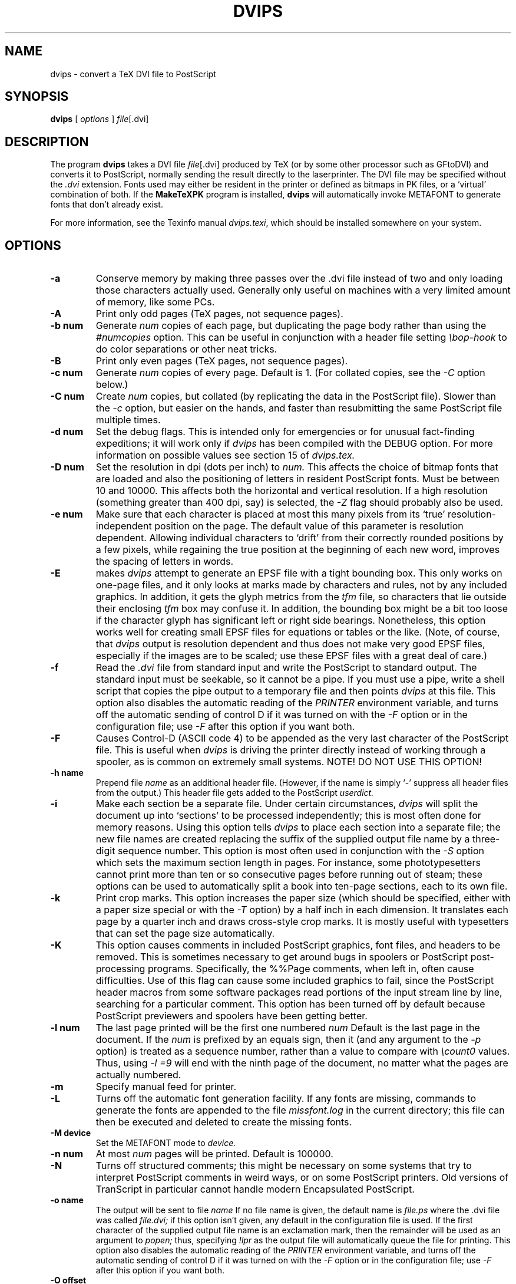 .TH DVIPS 1 "2 February 1994"
.SH NAME
dvips \- convert a TeX DVI file to PostScript
.SH SYNOPSIS
.B dvips
[
.I options
]
.IR file [.dvi]
.br
.SH DESCRIPTION
The program
.B dvips
takes a DVI file
.IR file [.dvi]
produced by TeX (or by some other processor such as GFtoDVI)
and converts it to PostScript, normally
sending the result directly to the laserprinter.
The DVI file may be specified without the
.I .dvi
extension.
Fonts used may either be resident in the printer or defined as bitmaps
in PK files, or a `virtual' combination of both.
If the
.B MakeTeXPK
program is installed,
.B dvips
will automatically invoke METAFONT to generate fonts that don't already exist.
.PP
For more information, see the Texinfo manual 
.IR dvips.texi ,
which should be installed somewhere on your system.
.SH OPTIONS
.TP
.B -a
Conserve memory by making three passes over the .dvi file
instead of two and only loading those characters actually used.
Generally only useful on machines with a very limited amount of
memory, like some PCs.
.TP
.B -A
Print only odd pages (TeX pages, not sequence pages).
.TP
.B -b num
Generate
.I num
copies of each page, but duplicating the page body rather than using the
.I #numcopies
option.  This can be useful in conjunction with a header file setting
.I \ebop-hook
to do color separations or other neat tricks.
.TP
.B -B
Print only even pages (TeX pages, not sequence pages).
.TP
.B -c num
Generate
.I num
copies of every page.  Default is 1.
(For collated copies, see the
.I -C
option below.)
.TP
.B -C num
Create
.I num 
copies, but collated (by replicating the data in the PostScript file).
Slower than the
.I -c
option, but easier on the hands, and faster than resubmitting the same
PostScript file multiple times.
.TP
.B -d num
Set the debug flags.  This is intended only for emergencies or for unusual
fact-finding expeditions; it will work only if
.I dvips
has been compiled with the DEBUG option.
For more information on possible values see section 15 of
.I dvips.tex.
.TP
.B -D num
Set the resolution in dpi (dots per inch) to
.I num.
This affects the choice of bitmap fonts that are loaded and also the positioning
of letters in resident PostScript fonts. Must be between 10 and 10000.
This affects both the horizontal and vertical resolution.  If a high resolution
(something greater than 400 dpi, say) is selected, the
.I -Z
flag should probably also be used.
.TP
.B -e num
Make sure that each character is placed at most this many pixels from its
`true' resolution-independent position on the page. The default value of this
parameter is resolution dependent.  Allowing individual characters to `drift'
from their correctly rounded positions by a few pixels, while regaining the
true position at the beginning of each new word, improves the spacing of
letters in words.
.TP
.B -E
makes
.I dvips
attempt to generate an EPSF file with a tight bounding box.
This only works on one-page files, and it only looks at marks made
by characters and rules, not by any included graphics.  In addition, it
gets the glyph metrics from the
.I tfm
file, so characters that lie outside their enclosing
.I tfm
box may confuse it.  In addition,
the bounding box might be a bit too loose if the character glyph has
significant left or right side bearings.  Nonetheless, this option works
well for creating small EPSF files for equations or tables or the like.
(Note, of course, that
.I dvips
output is resolution dependent and
thus does not make very good EPSF files, especially if the images are
to be scaled; use these EPSF files with a great deal of care.)
.TP
.B -f
Read the
.I .dvi
file from standard input and write the PostScript to
standard output.  The standard input must be seekable, so it cannot
be a pipe.  If you must use a pipe, write a shell script that copies
the pipe output to a temporary file and then points
.I dvips
at this file.  This option also disables the automatic reading of the
.I PRINTER
environment variable, and turns off the automatic sending of control D
if it was turned on with the
.I -F
option or in the configuration file; use
.I -F
after this option if you want both.
.TP
.B -F
Causes Control-D (ASCII code 4) to be appended as the very last character
of the PostScript file.  This is useful when
.I dvips
is driving the printer directly instead of working through a spooler,
as is common on extremely small systems.  NOTE! DO NOT USE THIS OPTION!
.TP
.B -h name
Prepend file
.I name
as an additional header file. (However, if the name is simply `-' suppress all
header files from the output.)  This header file gets added to the PostScript
.I userdict.
.TP
.B -i
Make each section be a separate file.  Under certain circumstances,
.I dvips
will split the document up into `sections' to be processed independently;
this is most often done for memory reasons.  Using this option tells
.I dvips
to place each section into a separate file; the new file names are created
replacing the suffix of the supplied output file name by a three-digit sequence
number.  This option is most often used in conjunction with the
.I -S
option which sets the maximum section length in pages.
For instance, some phototypesetters cannot print more than
ten or so consecutive pages before running out of steam; these options
can be used to automatically split a book into ten-page sections, each
to its own file.
.TP
.B -k
Print crop marks.  This option increases the paper size (which should be
specified, either with a paper size special or with the
.I -T
option) by a half inch in each dimension.  It
translates each page by a quarter inch and draws cross-style
crop marks.  It is mostly useful with typesetters that can set
the page size automatically.
.TP
.B -K
This option causes comments in included PostScript graphics, font files,
and headers to be removed.  This is sometimes necessary to get around bugs
in spoolers or PostScript post-processing programs.  Specifically, the
%%Page comments,  when left in, often cause difficulties.
Use of this flag can cause some included graphics to fail, since the
PostScript header macros from some software packages read portions of
the input stream line by line, searching for a particular comment.
This option has been turned off by default because PostScript previewers
and spoolers have been getting better.
.TP
.B -l num
The last page printed will be the first one numbered
.I num
Default is the last page in the document.  If the
.I num
is prefixed by an equals sign, then it (and any argument to the
.I -p
option) is treated as a sequence number, rather than a value to compare with
.I \ecount0
values.  Thus, using
.I -l =9
will end with the ninth page of the document,
no matter what the pages are actually numbered.
.TP
.B -m
Specify manual feed for printer.
.TP
.B -L
Turns off the automatic font generation facility.  If any fonts are
missing, commands to generate the fonts are appended to the file
.I missfont.log
in the current directory; this file can then be
executed and deleted to create the missing fonts.
.TP
.B -M device
Set the METAFONT mode to
.I device.
.TP
.B -n num
At most
.I num
pages will be printed. Default is 100000.
.TP
.B -N
Turns off structured comments; this might be necessary on some systems
that try to interpret PostScript comments in weird ways, or on some
PostScript printers.  Old versions of TranScript in particular cannot
handle modern Encapsulated PostScript.
.TP
.B -o name
The output will be sent to file
.I name
If no file name is given, the default name is
.I file.ps
where the .dvi file was called
.I file.dvi;
if this option isn't given, any default in the configuration file is used.
If the first character of the supplied output file name is an
exclamation mark, then the remainder will be used as an argument to
.I popen;
thus, specifying
.I !lpr
as the output file will automatically queue the file for printing.
This option also disables the automatic reading of the
.I PRINTER
environment variable, and turns off the automatic sending of control D
if it was turned on with the
.I -F
option or in the configuration file; use
.I -F
after this option if you want both.
.TP
.B -O offset
Move the origin by a certain amount.  The
.I offset
is a comma-separated pair of dimensions, such as
.I .1in,-.3cm
(in the same syntax used in the
.I papersize
special).  The origin of the page is shifted from the
default position (of one inch down, one inch to the right from the upper
left corner of the paper) by this amount.
.TP
.B -p num
The first page printed will be the first one numbered
.I num.
Default is the first page in the document.  If the
.I num
is prefixed by an equals sign, then it (and any argument to the
.I -l
option) is treated as a sequence number, rather than a value to compare with
.I \ecount0
values.  Thus, using
.I -p =3
will start with the third page of the document, no matter what the pages are
actually numbered.
.TP
.B -pp pagelist
A comma-separated list of pages and ranges (a-b) may be given, which
will be interpreted as 
.I \ecount0
values.  Pages not specified will not be printed.  Multiple 
.B -pp
options may be specified or all pages and page ranges can be 
specified with one
.B -pp
option.
.TP
.B -P printername
Sets up the output for the appropriate printer.  This is implemented
by reading in
.I config.printername
, which can then set the output pipe (as in,
.I !lpr -Pprintername
as well as the font paths and any other
.I config.ps
defaults for that printer only.  Note that
.I config.ps
is read before
.I config.printername
In addition, another file called
.I ~/.dvipsrc
is searched for immediately after
.I config.ps;
this file is intended for user defaults.  If no
.I -P
command is given, the environment variable
.I PRINTER
is checked.  If that variable exists, and a corresponding configuration
file exists, that configuration file is read in.
.TP
.B -q
Run in quiet mode.  Don't chatter about pages converted, etc.; report nothing
but errors to standard error.
.TP
.B -r
Stack pages in reverse order.  Normally, page 1 will be printed first.
.TP
.B -s
Causes the entire global output to be enclosed in a save/restore pair.
This causes the file to not be truly conformant, and is thus not recommended,
but is useful if you are driving the printer directly and don't care too
much about the portability of the output.
.TP
.B -S num
Set the maximum number of pages in each `section'.  This option is most
commonly used with the
.I -i
option; see that documentation above for more information.
.TP
.B -t papertype
This sets the paper type to
.I papertype.
The
.I papertype should be defined in one of the configuration files, along with
the appropriate code to select it.
(Currently known types include
.I letter,
.I legal,
.I ledger,
.I a4,
.I a3,
) You can also specify
.I -t landscape,
which rotates a document by 90 degrees.  To rotate a document whose size is
not letter, you can use the
.I -t
option twice, once for the page size, and once for landscape.
The upper left corner of each page in the
.I .dvi
file is placed one inch from the left and one inch from the top.
Use of this option is highly dependent on the configuration file.
Note that executing the
.I letter
or
.I a4
or other PostScript operators cause the document to be nonconforming and can
cause it not to print on certain printers, so the paper size should not execute
such an operator if at all possible.
.TP
.B -T offset
Set the paper size to the given pair of dimensions.  This option takes
its arguments in the same style as
.I -O.
It overrides any paper size special in the dvi file.
.TP
.B -U
Disable a PostScript virtual memory saving optimization that stores the
character metric information in the same string that is used to store
the bitmap information.  This is only necessary when driving the Xerox
4045 PostScript interpreter.  It is caused by a bug in that interpreter
that results in `garbage' on the bottom of each character.  Not
recommended unless you must drive this printer.
.TP
.B -x num
Set the magnification ratio to
.I num
/1000. Overrides the magnification specified in the .dvi file.
Must be between 10 and 100000.
.TP
.B -X num
Set the horizontal resolution in dots per inch to
.I num.
.TP
.B -Y num
Set the vertical resolution in dots per inch to
.I num.
.TP
.B -Z
Causes bitmapped fonts to be compressed before they are downloaded,
thereby reducing the size of the PostScript font-downloading information.
Especially useful at high resolutions or when very large fonts are
used.  Will slow down printing somewhat, especially on early 68000-based
PostScript printers.
.SH "SEE ALSO"
mf(1), afm2tfm(1), tex(1), latex(1), lpr(1), 
.I dvips.tex.
.SH DIAGNOSTICS
.LP
.SH NOTES
PostScript is a registered trademark of Adobe Systems Incorporated.
.SH AUTHOR
Tomas Rokicki <rokicki@cs.stanford.edu>; extended to virtual fonts
by Don Knuth.  Path searching and configuration modifications by
karl@cs.umb.edu.
